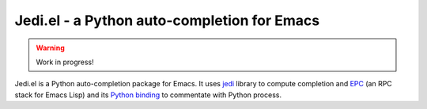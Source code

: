 ==============================================
 Jedi.el - a Python auto-completion for Emacs
==============================================

.. warning:: Work in progress!


Jedi.el is a Python auto-completion package for Emacs.  It uses jedi_
library to compute completion and EPC_ (an RPC stack for Emacs Lisp)
and its `Python binding`_ to commentate with Python process.

.. _jedi: https://github.com/davidhalter/jedi
.. _EPC: https://github.com/kiwanami/emacs-epc
.. _Python binding: python-epc_
.. _python-epc: https://github.com/tkf/python-epc
